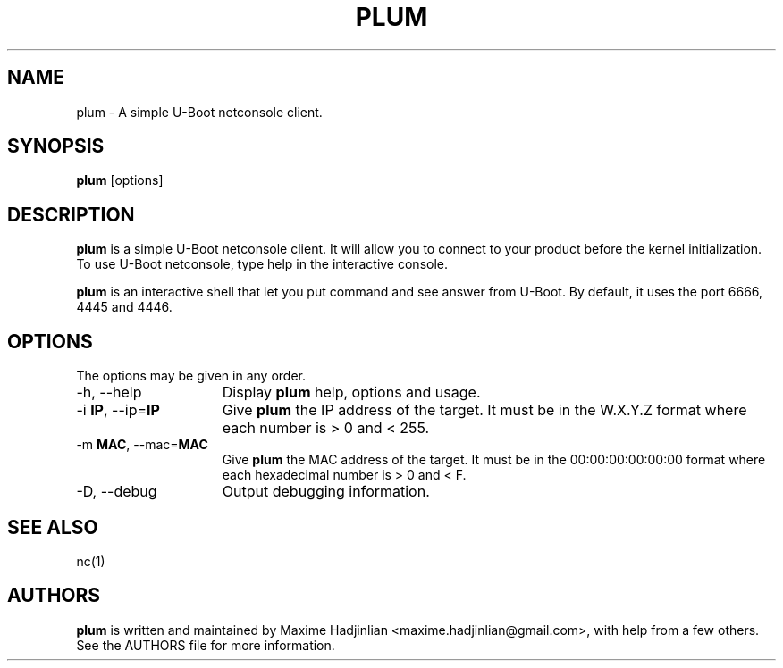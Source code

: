 .TH PLUM 1 "2010 Sep 24"
.SH NAME
plum \- A simple U-Boot netconsole client.
.SH SYNOPSIS
.br
.B plum
[options]
.SH DESCRIPTION
.B plum
is a simple U-Boot netconsole client. It will allow you to connect to your
product before the kernel initialization.
To use U-Boot netconsole, type help in the interactive console.
.PP
.B plum
is an interactive shell that let you put command and see answer from U-Boot.
By default, it uses the port 6666, 4445 and 4446.
.PP
.SH OPTIONS
The options may be given in any order.
.br
.TP 15
\-h, \-\-help
Display
.B plum
help, options and usage.
.TP
.RB \-i " IP", " " \-\-ip= "IP"
Give
.B plum
the IP address of the target. It must be in the W.X.Y.Z format where
each number is > 0 and < 255.
.TP
.RB \-m " MAC", " " \-\-mac= "MAC"
Give
.B plum
the MAC address of the target. It must be in the 00:00:00:00:00:00 format where
each hexadecimal number is > 0 and < F.
.TP
\-D, \-\-debug
Output debugging information.
.SH SEE ALSO
nc(1)
.SH AUTHORS
.B plum
is written and maintained by Maxime Hadjinlian <maxime.hadjinlian@gmail.com>,
with help from a few others. See the AUTHORS file for more information.
